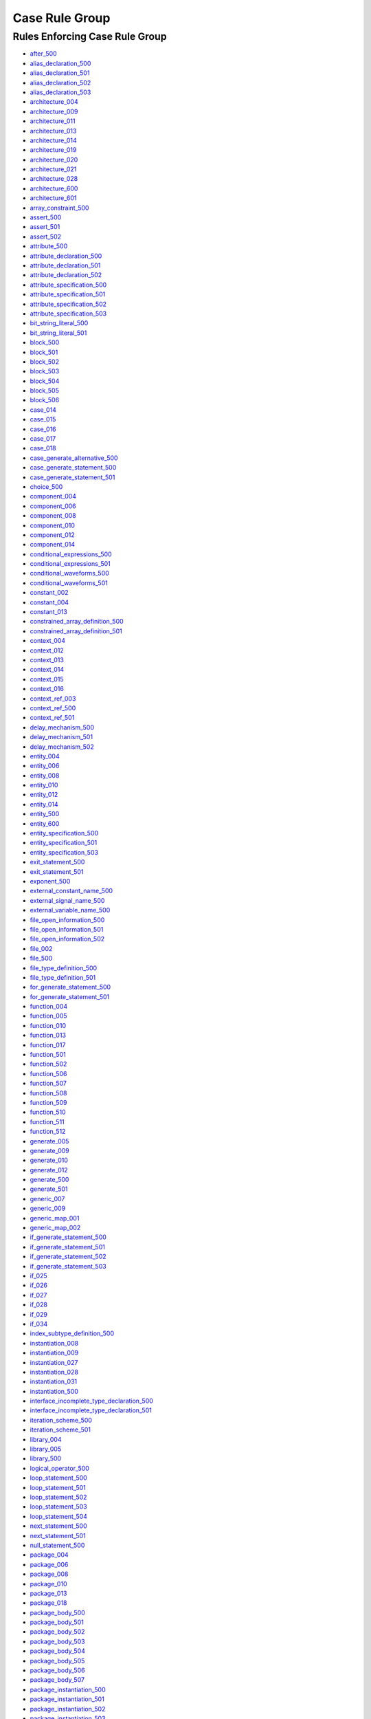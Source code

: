 
Case Rule Group
---------------

Rules Enforcing Case Rule Group
###############################

* `after_500 <../after_rules.html#after-500>`_
* `alias_declaration_500 <../alias_declaration_rules.html#alias-declaration-500>`_
* `alias_declaration_501 <../alias_declaration_rules.html#alias-declaration-501>`_
* `alias_declaration_502 <../alias_declaration_rules.html#alias-declaration-502>`_
* `alias_declaration_503 <../alias_declaration_rules.html#alias-declaration-503>`_
* `architecture_004 <../architecture_rules.html#architecture-004>`_
* `architecture_009 <../architecture_rules.html#architecture-009>`_
* `architecture_011 <../architecture_rules.html#architecture-011>`_
* `architecture_013 <../architecture_rules.html#architecture-013>`_
* `architecture_014 <../architecture_rules.html#architecture-014>`_
* `architecture_019 <../architecture_rules.html#architecture-019>`_
* `architecture_020 <../architecture_rules.html#architecture-020>`_
* `architecture_021 <../architecture_rules.html#architecture-021>`_
* `architecture_028 <../architecture_rules.html#architecture-028>`_
* `architecture_600 <../architecture_rules.html#architecture-600>`_
* `architecture_601 <../architecture_rules.html#architecture-601>`_
* `array_constraint_500 <../array_constraint_rules.html#array-constraint-500>`_
* `assert_500 <../assert_rules.html#assert-500>`_
* `assert_501 <../assert_rules.html#assert-501>`_
* `assert_502 <../assert_rules.html#assert-502>`_
* `attribute_500 <../attribute_rules.html#attribute-500>`_
* `attribute_declaration_500 <../attribute_declaration_rules.html#attribute-declaration-500>`_
* `attribute_declaration_501 <../attribute_declaration_rules.html#attribute-declaration-501>`_
* `attribute_declaration_502 <../attribute_declaration_rules.html#attribute-declaration-502>`_
* `attribute_specification_500 <../attribute_specification_rules.html#attribute-specification-500>`_
* `attribute_specification_501 <../attribute_specification_rules.html#attribute-specification-501>`_
* `attribute_specification_502 <../attribute_specification_rules.html#attribute-specification-502>`_
* `attribute_specification_503 <../attribute_specification_rules.html#attribute-specification-503>`_
* `bit_string_literal_500 <bit_string_literal_rules.html#bit-string-literal-500>`_
* `bit_string_literal_501 <bit_string_literal_rules.html#bit-string-literal-501>`_
* `block_500 <../block_rules.html#block-500>`_
* `block_501 <../block_rules.html#block-501>`_
* `block_502 <../block_rules.html#block-502>`_
* `block_503 <../block_rules.html#block-503>`_
* `block_504 <../block_rules.html#block-504>`_
* `block_505 <../block_rules.html#block-505>`_
* `block_506 <../block_rules.html#block-506>`_
* `case_014 <../case_rules.html#case-014>`_
* `case_015 <../case_rules.html#case-015>`_
* `case_016 <../case_rules.html#case-016>`_
* `case_017 <../case_rules.html#case-017>`_
* `case_018 <../case_rules.html#case-018>`_
* `case_generate_alternative_500 <../case_generate_alternative_rules.html#case-generate-alternative-500>`_
* `case_generate_statement_500 <../case_generate_statement_rules.html#case-generate-statement-500>`_
* `case_generate_statement_501 <../case_generate_statement_rules.html#case-generate-statement-501>`_
* `choice_500 <../choice_rules.html#choice-500>`_
* `component_004 <../component_rules.html#component-004>`_
* `component_006 <../component_rules.html#component-006>`_
* `component_008 <../component_rules.html#component-008>`_
* `component_010 <../component_rules.html#component-010>`_
* `component_012 <../component_rules.html#component-012>`_
* `component_014 <../component_rules.html#component-014>`_
* `conditional_expressions_500 <../conditional_expressions_rules.html#conditional-expressions-500>`_
* `conditional_expressions_501 <../conditional_expressions_rules.html#conditional-expressions-501>`_
* `conditional_waveforms_500 <../conditional_waveforms_rules.html#conditional-waveforms-500>`_
* `conditional_waveforms_501 <../conditional_waveforms_rules.html#conditional-waveforms-501>`_
* `constant_002 <../constant_rules.html#constant-002>`_
* `constant_004 <../constant_rules.html#constant-004>`_
* `constant_013 <../constant_rules.html#constant-013>`_
* `constrained_array_definition_500 <../constrained_array_definition_rules.html#constrained-array-definition-500>`_
* `constrained_array_definition_501 <../constrained_array_definition_rules.html#constrained-array-definition-501>`_
* `context_004 <../context_rules.html#context-004>`_
* `context_012 <../context_rules.html#context-012>`_
* `context_013 <../context_rules.html#context-013>`_
* `context_014 <../context_rules.html#context-014>`_
* `context_015 <../context_rules.html#context-015>`_
* `context_016 <../context_rules.html#context-016>`_
* `context_ref_003 <../context_ref_rules.html#context-ref-003>`_
* `context_ref_500 <../context_ref_rules.html#context-ref-500>`_
* `context_ref_501 <../context_ref_rules.html#context-ref-501>`_
* `delay_mechanism_500 <../delay_mechanism_rules.html#delay-mechanism-500>`_
* `delay_mechanism_501 <../delay_mechanism_rules.html#delay-mechanism-501>`_
* `delay_mechanism_502 <../delay_mechanism_rules.html#delay-mechanism-502>`_
* `entity_004 <../entity_rules.html#entity-004>`_
* `entity_006 <../entity_rules.html#entity-006>`_
* `entity_008 <../entity_rules.html#entity-008>`_
* `entity_010 <../entity_rules.html#entity-010>`_
* `entity_012 <../entity_rules.html#entity-012>`_
* `entity_014 <../entity_rules.html#entity-014>`_
* `entity_500 <../entity_rules.html#entity-500>`_
* `entity_600 <../entity_rules.html#entity-600>`_
* `entity_specification_500 <../entity_specification_rules.html#entity-specification-500>`_
* `entity_specification_501 <../entity_specification_rules.html#entity-specification-501>`_
* `entity_specification_503 <../entity_specification_rules.html#entity-specification-503>`_
* `exit_statement_500 <../exit_statement_rules.html#exit-statement-500>`_
* `exit_statement_501 <../exit_statement_rules.html#exit-statement-501>`_
* `exponent_500 <../exponent_rules.html#exponent-500>`_
* `external_constant_name_500 <../external_constant_name_rules.html#external-constant-name-500>`_
* `external_signal_name_500 <../external_signal_name_rules.html#external-signal-name-500>`_
* `external_variable_name_500 <../external_variable_name_rules.html#external-variable-name-500>`_
* `file_open_information_500 <../file_open_information_rules.html#file-open-information-500>`_
* `file_open_information_501 <../file_open_information_rules.html#file-open-information-501>`_
* `file_open_information_502 <../file_open_information_rules.html#file-open-information-502>`_
* `file_002 <../file_rules.html#file-002>`_
* `file_500 <../file_rules.html#file-500>`_
* `file_type_definition_500 <../file_type_definition_rules.html#file-type-definition-500>`_
* `file_type_definition_501 <../file_type_definition_rules.html#file-type-definition-501>`_
* `for_generate_statement_500 <../for_generate_statement_rules.html#for-generate-statement-500>`_
* `for_generate_statement_501 <../for_generate_statement_rules.html#for-generate-statement-501>`_
* `function_004 <../function_rules.html#function-004>`_
* `function_005 <../function_rules.html#function-005>`_
* `function_010 <../function_rules.html#function-010>`_
* `function_013 <../function_rules.html#function-013>`_
* `function_017 <../function_rules.html#function-017>`_
* `function_501 <../function_rules.html#function-501>`_
* `function_502 <../function_rules.html#function-502>`_
* `function_506 <../function_rules.html#function-506>`_
* `function_507 <../function_rules.html#function-507>`_
* `function_508 <../function_rules.html#function-508>`_
* `function_509 <../function_rules.html#function-509>`_
* `function_510 <../function_rules.html#function-510>`_
* `function_511 <../function_rules.html#function-511>`_
* `function_512 <../function_rules.html#function-512>`_
* `generate_005 <../generate_rules.html#generate-005>`_
* `generate_009 <../generate_rules.html#generate-009>`_
* `generate_010 <../generate_rules.html#generate-010>`_
* `generate_012 <../generate_rules.html#generate-012>`_
* `generate_500 <../generate_rules.html#generate-500>`_
* `generate_501 <../generate_rules.html#generate-501>`_
* `generic_007 <../generic_rules.html#generic-007>`_
* `generic_009 <../generic_rules.html#generic-009>`_
* `generic_map_001 <../generic_map_rules.html#generic-map-001>`_
* `generic_map_002 <../generic_map_rules.html#generic-map-002>`_
* `if_generate_statement_500 <../if_generate_statement_rules.html#if-generate-statement-500>`_
* `if_generate_statement_501 <../if_generate_statement_rules.html#if-generate-statement-501>`_
* `if_generate_statement_502 <../if_generate_statement_rules.html#if-generate-statement-502>`_
* `if_generate_statement_503 <../if_generate_statement_rules.html#if-generate-statement-503>`_
* `if_025 <../if_rules.html#if-025>`_
* `if_026 <../if_rules.html#if-026>`_
* `if_027 <../if_rules.html#if-027>`_
* `if_028 <../if_rules.html#if-028>`_
* `if_029 <../if_rules.html#if-029>`_
* `if_034 <../if_rules.html#if-034>`_
* `index_subtype_definition_500 <../index_subtype_definition_rules.html#index-subtype-definition-500>`_
* `instantiation_008 <../instantiation_rules.html#instantiation-008>`_
* `instantiation_009 <../instantiation_rules.html#instantiation-009>`_
* `instantiation_027 <../instantiation_rules.html#instantiation-027>`_
* `instantiation_028 <../instantiation_rules.html#instantiation-028>`_
* `instantiation_031 <../instantiation_rules.html#instantiation-031>`_
* `instantiation_500 <../instantiation_rules.html#instantiation-500>`_

* `interface_incomplete_type_declaration_500 <../interface_incomplete_type_declaration_rules.html#interface-incomplete-type-declaration-500>`_
* `interface_incomplete_type_declaration_501 <../interface_incomplete_type_declaration_rules.html#interface-incomplete-type-declaration-501>`_

* `iteration_scheme_500 <../iteration_scheme_rules.html#iteration-scheme-500>`_
* `iteration_scheme_501 <../iteration_scheme_rules.html#iteration-scheme-501>`_
* `library_004 <../library_rules.html#library-004>`_
* `library_005 <../library_rules.html#library-005>`_
* `library_500 <../library_rules.html#library-500>`_
* `logical_operator_500 <../logical_operator_rules.html#logical-operator-500>`_
* `loop_statement_500 <../loop_statement_rules.html#loop-statement-500>`_
* `loop_statement_501 <../loop_statement_rules.html#loop-statement-501>`_
* `loop_statement_502 <../loop_statement_rules.html#loop-statement-502>`_
* `loop_statement_503 <../loop_statement_rules.html#loop-statement-503>`_
* `loop_statement_504 <../loop_statement_rules.html#loop-statement-504>`_
* `next_statement_500 <../next_statement_rules.html#next-statement-500>`_
* `next_statement_501 <../next_statement_rules.html#next-statement-501>`_
* `null_statement_500 <../null_statement_rules.html#null-statement-500>`_
* `package_004 <../package_rules.html#package-004>`_
* `package_006 <../package_rules.html#package-006>`_
* `package_008 <../package_rules.html#package-008>`_
* `package_010 <../package_rules.html#package-010>`_
* `package_013 <../package_rules.html#package-013>`_
* `package_018 <../package_rules.html#package-018>`_
* `package_body_500 <../package_body_rules.html#package-body-500>`_
* `package_body_501 <../package_body_rules.html#package-body-501>`_
* `package_body_502 <../package_body_rules.html#package-body-502>`_
* `package_body_503 <../package_body_rules.html#package-body-503>`_
* `package_body_504 <../package_body_rules.html#package-body-504>`_
* `package_body_505 <../package_body_rules.html#package-body-505>`_
* `package_body_506 <../package_body_rules.html#package-body-506>`_
* `package_body_507 <../package_body_rules.html#package-body-507>`_
* `package_instantiation_500 <../package_instantiation_rules.html#package-instantiation-500>`_
* `package_instantiation_501 <../package_instantiation_rules.html#package-instantiation-501>`_
* `package_instantiation_502 <../package_instantiation_rules.html#package-instantiation-502>`_
* `package_instantiation_503 <../package_instantiation_rules.html#package-instantiation-503>`_
* `package_instantiation_504 <../package_instantiation_rules.html#package-instantiation-504>`_
* `parameter_specification_500 <../parameter_specification_rules.html#parameter-specification-500>`_
* `parameter_specification_501 <../parameter_specification_rules.html#parameter-specification-501>`_
* `port_010 <../port_rules.html#port-010>`_
* `port_017 <../port_rules.html#port-017>`_
* `port_019 <../port_rules.html#port-019>`_
* `port_map_001 <../port_map_rules.html#port-map-001>`_
* `port_map_002 <../port_map_rules.html#port-map-002>`_
* `procedure_008 <../procedure_rules.html#procedure-008>`_
* `procedure_500 <../procedure_rules.html#procedure-500>`_
* `procedure_501 <../procedure_rules.html#procedure-501>`_
* `procedure_502 <../procedure_rules.html#procedure-502>`_
* `procedure_503 <../procedure_rules.html#procedure-503>`_
* `procedure_504 <../procedure_rules.html#procedure-504>`_
* `procedure_506 <../procedure_rules.html#procedure-506>`_
* `procedure_507 <../procedure_rules.html#procedure-507>`_
* `procedure_508 <../procedure_rules.html#procedure-508>`_
* `procedure_509 <../procedure_rules.html#procedure-509>`_
* `procedure_510 <../procedure_rules.html#procedure-510>`_
* `procedure_511 <../procedure_rules.html#procedure-511>`_
* `procedure_call_500 <../procedure_call_rules.html#procedure-call-500>`_
* `procedure_call_501 <../procedure_call_rules.html#procedure-call-501>`_
* `procedure_call_502 <../procedure_call_rules.html#procedure-call-502>`_
* `process_004 <../process_rules.html#process-004>`_
* `process_005 <../process_rules.html#process-005>`_
* `process_008 <../process_rules.html#process-008>`_
* `process_009 <../process_rules.html#process-009>`_
* `process_013 <../process_rules.html#process-013>`_
* `process_017 <../process_rules.html#process-017>`_
* `process_019 <../process_rules.html#process-019>`_
* `protected_type_500 <../protected_type_rules.html#protected-type-500>`_
* `protected_type_501 <../protected_type_rules.html#protected-type-501>`_
* `protected_type_502 <../protected_type_rules.html#protected-type-502>`_
* `protected_type_body_500 <../protected_type_rules.html#protected-type-body-500>`_
* `protected_type_body_501 <../protected_type_rules.html#protected-type-body-501>`_
* `protected_type_body_502 <../protected_type_rules.html#protected-type-body-502>`_
* `protected_type_body_503 <../protected_type_rules.html#protected-type-body-503>`_
* `protected_type_body_504 <../protected_type_rules.html#protected-type-body-504>`_
* `range_constraint_500 <../range_constraint_rules.html#range-constraint-500>`_
* `range_001 <../range_rules.html#range-001>`_
* `range_002 <../range_rules.html#range-002>`_
* `record_type_definition_500 <../record_type_definition_rules.html#record-type-definition-500>`_
* `record_type_definition_501 <../record_type_definition_rules.html#record-type-definition-501>`_
* `record_type_definition_502 <../record_type_definition_rules.html#record-type-definition-502>`_
* `report_statement_500 <../report_statement_rules.html#report-statement-500>`_
* `report_statement_501 <../report_statement_rules.html#report-statement-501>`_
* `return_statement_500 <../return_statement_rules.html#return-statement-500>`_
* `selected_assignment_500 <../selected_assignment_rules.html#selected-assignment-500>`_
* `selected_assignment_501 <../selected_assignment_rules.html#selected-assignment-501>`_
* `selected_assignment_502 <../selected_assignment_rules.html#selected-assignment-502>`_
* `selected_assignment_503 <../selected_assignment_rules.html#selected-assignment-503>`_
* `shift_operator_500 <../shift_operator_rules.html#shift-operator-500>`_
* `signal_002 <../signal_rules.html#signal-002>`_
* `signal_004 <../signal_rules.html#signal-004>`_
* `signal_014 <../signal_rules.html#signal-014>`_
* `subprogram_instantiation_500 <../subprogram_instantiation_rules.html#subprogram-instantiation-500>`_
* `subprogram_instantiation_501 <../subprogram_instantiation_rules.html#subprogram-instantiation-501>`_
* `subprogram_instantiation_502 <../subprogram_instantiation_rules.html#subprogram-instantiation-502>`_
* `subprogram_instantiation_503 <../subprogram_instantiation_rules.html#subprogram-instantiation-503>`_
* `subprogram_kind_500 <../subprogram_kind_rules.html#subprogram-kind-500>`_
* `subprogram_kind_501 <../subprogram_kind_rules.html#subprogram-kind-501>`_
* `subtype_002 <../subtype_rules.html#subtype-002>`_
* `subtype_500 <../subtype_rules.html#subtype-500>`_
* `subtype_501 <../subtype_rules.html#subtype-501>`_
* `subtype_502 <../subtype_rules.html#subtype-502>`_
* `type_002 <../type_rules.html#type-002>`_
* `type_004 <../type_rules.html#type-004>`_
* `type_013 <../type_rules.html#type-013>`_
* `type_014 <../type_rules.html#type-014>`_
* `type_500 <../type_rules.html#type-500>`_
* `type_501 <../type_rules.html#type-501>`_
* `type_mark_500 <../type_mark_rules.html#type-mark-500>`_
* `unbounded_array_definition_500 <../unbounded_array_definition_rules.html#unbounded-array-definition-500>`_
* `unbounded_array_definition_501 <../unbounded_array_definition_rules.html#unbounded-array-definition-501>`_
* `use_clause_500 <../use_clause_rules.html#use-clause-500>`_
* `use_clause_501 <../use_clause_rules.html#use-clause-501>`_
* `use_clause_502 <../use_clause_rules.html#use-clause-502>`_
* `use_clause_503 <../use_clause_rules.html#use-clause-503>`_
* `variable_002 <../variable_rules.html#variable-002>`_
* `variable_004 <../variable_rules.html#variable-004>`_
* `variable_011 <../variable_rules.html#variable-011>`_
* `wait_500 <../wait_rules.html#wait-500>`_
* `wait_501 <../wait_rules.html#wait-501>`_
* `wait_502 <../wait_rules.html#wait-502>`_
* `wait_503 <../wait_rules.html#wait-503>`_

